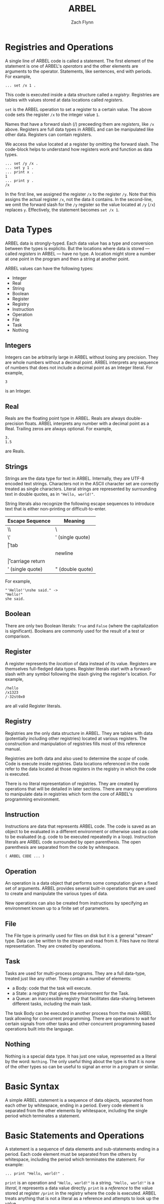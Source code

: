 # -*- org-html-preamble-format: (("en" "%t<br>%a<br>%T")); -*-
#+TITLE: ARBEL
#+AUTHOR: Zach Flynn
#+DESCRIPTION: ARBEL is a registry-based environment and language. 



* Registries and Operations

  A single line of ARBEL code is called a statement.  The first element of the statement is one of ARBEL's /operators/ and the other elements are arguments to the operator.  Statements, like sentences, end with periods. For example,
  
  #+BEGIN_SRC arbel
   ... set /x 1 .
  #+END_SRC

  This code is executed inside a data structure called a /registry/.  Registries are tables with values stored at data locations called /registers/.
    
  =set= is the ARBEL operation to set a register to a certain value.  The above code sets the register =/x= to the integer value =1=. 

  Names that have a forward slash (​/) preceeding them are /registers/, like =/x= above. Registers are full data types in ARBEL and can be manipulated like other data.  Registers can contain registers.  

  We access the value located at a register by omitting the forward slash.  The code-block helps to understand how registers work and function as data types.
  #+BEGIN_SRC arbel
   ... set /y /x .
   ... set y 1 .
   ... print x .
   1
   ... print y .
   /x
  #+END_SRC

  In the first line, we assigned the register =/x= to the register =/y=.  Note that this assigns the actual register =/x=, not the data it contains.  In the second-line, we omit the forward slash for the =/y= register so the value located at =/y= (=/x=) replaces =y=.  Effectively, the statement becomes =set /x 1=.
   

* Data Types

ARBEL data is strongly-typed.  Each data value has a type and conversion between the types is explicito.  But the locations where data is stored --- called /registers/ in ARBEL --- have no type.  A location might store a number at one point in the program and then a string at another point.  

ARBEL values can have the following types:

- Integer
- Real
- String
- Boolean
- Register
- Registry
- Instruction
- Operation
- File
- Task
- Nothing

** Integers

Integers can be arbitrarily large in ARBEL without losing any precision.  They are whole numbers without a decimal point.  ARBEL interprets any sequence of numbers that does not include a decimal point as an Integer literal.  For example,
#+BEGIN_SRC arbel
3
#+END_SRC

is an Integer.

** Real

Reals are the floating point type in ARBEL.  Reals are always double-precision floats. ARBEL interprets any number with a decimal point as a Real.  Trailing zeros are always optional. For example,
#+BEGIN_SRC arbel
3.
1.5
#+END_SRC

are Reals.

** Strings

Strings are the data type for text in ARBEL.  Internally, they are UTF-8 encoded text strings.  Characters not in the ASCII character set are correctly treated as single characters.  Literal strings are represented by surrounding text in double quotes, as in ="Hello, world!"=.

String literals also recognize the following escape sequences to introduce text that is either non-printing or difficult-to-enter.

| Escape Sequence  | Meaning          |
|------------------+------------------|
| \\               | \                |
| \'               | ' (single quote) |
| \t               | tab              |
| \n               | newline          |
| \r               | carriage return  |
| ' (single quote) | " (double quote) |
|------------------+------------------|


For example,
#+BEGIN_SRC arbel
"'Hello!'\nshe said." -> 
"Hello!"
she said.
#+END_SRC

** Boolean

There are only two Boolean literals: =True= and =False= (where the capitalization is significant). Booleans are commonly used for the result of a test or comparison.  

** Register

A register represents the /location/ of data instead of its value.  Registers are themselves full-fledged data types.  Register literals start with a forward-slash with any symbol following the slash giving the register's location. For example,
#+BEGIN_SRC arbel
/hello
/x1323
/-32st0x0 
#+END_SRC

are all valid Register literals.

** Registry

Registries are the only data structure in ARBEL.  They are tables with data (potentially including other registries) located at various registers. The construction and manipulation of registries fills most of this reference manual.

Registries are both data and also used to determine the /scope/ of code.  Code is execute inside registries. Data locations referenced in the code refer to the data located at those registers in the registry in which the code is executed.

There is no literal representation of registries.  They are created by operations that will be detailed in later sections. There are many operations to manipulate data in registries which form the core of ARBEL's programming environment.

** Instruction

Instructions are data that represents ARBEL code.  The code is saved as an object to be evaluated in a different environment or otherwise used as code to be evaluated (e.g. code to be executed repeatedly in a loop).  Instruction literals are ARBEL code surrounded by open parenthesis.  The open parenthesis are separated from the code by whitespace.
#+BEGIN_SRC arbel
( ARBEL CODE ... )
#+END_SRC

** Operation

An operation is a data object that performs some computation given a fixed set of arguments.  ARBEL provides several built-in operations that are used to create and manipulate the various types of data. 

New operations can also be created from instructions by specifying an environment known up to a finite set of parameters.

** File

The File type is primarily used for files on disk but it is a general "stream" type.  Data can be written to the stream and read from it.  Files have no literal representation.  They are created by operations.

** Task

Tasks are used for multi-process programs.  They are a full data-type, treated just like any other.  They contain a number of elements:

- a Body: code that the task will execute.
- a State: a registry that gives the environment for the Task.
- a Queue: an inaccessible registry that facilitates data-sharing between different tasks, including the main task.

The task Body can be executed in another process from the main ARBEL task allowing for concurrent programming.  There are operations to wait for certain signals from other tasks and other concurrent programming based operations built into the language.

** Nothing

Nothing is a special data type.  It has just one value, represented as a literal by the word: =Nothing=.  The only useful thing about the type is that it is none of the other types so can be useful to signal an error in a program or similar.

* Basic Syntax

A simple ARBEL statement is a sequence of data objects, separated from each other by whitespace, ending in a period.  Every code element is separated from the other elements by whitespace, including the single period which terminates a statement.




* Basic Statements and Operations

A statement is a sequence of data elements and sub-statements ending in a period.  Each code element must be separated from the others by whitespace, including the period which terminates the statement. For example:
#+BEGIN_SRC arbel
... print "Hello, world!" .
#+END_SRC

=print= is an operation and ="Hello, world!"= is a string.  ="Hello, world!"= is a /literal/, it represents a data value directly.  =print= is a /reference/ to the value stored at register =/print= in the registry where the code is executed.  ARBEL treats anything that is not a literal as a reference and attempts to look up the value.

Code is always executed "inside" a registry.  When ARBEL encounters a reference, it first tries to look up the value in the current registry.  If that fails, it moves to a /higher-level/ registry.  I will define what /higher-level/ means after we know a bit more of ARBEL's syntax, but it is a fairly natural definition.  The important thing to take from this is that registries are both a data type and determine the scope of code, what values are available to it.





* Language

This section describes the ARBEL language's form without reference to the environment or its particular operations.  It consists of a series of definitions.

A /Value/ is data.

A /Literal/ is a direct representation of a specific Value.  For example, the number =3=.

A /Reference/ is a symbol that represents the location of a Value.

A /Simple Statement/ is a sequence of Literals and References, written:
#+BEGIN_SRC arbel
X1 X2 X3 X4 ... XN .
#+END_SRC
Each element of the sequence is separated from the others by whitespace.  The period marks the end of the sequence.  It must also be separated from the elements of the sequence by whitespace.

An /Element/ is either a /Literal/, a /Reference/, or a /Substatement/.

A /Statement/ is a sequence of Elements.

An /Immediate Substatement/ is a sequence of Elements that can be included as one of the elements of an ARBEL Statement. The code represented by this sequence is executed prior to the rest of the Statement.  The statements are enclosed in square brackets (which are separated from the Statements by whitespace).  A Statement containing an immediate substatement looks like this:
#+BEGIN_SRC arbel
Element1 Element2 [ Statement1 . Statement2 . ... StatementN . ] Element3 ... ElementM .
#+END_SRC

A /Conditional Substatement/ is only computed if the outer Statement accesses the Substatement's Element.  The syntax is the same as for immediate substatements with the execption that the inner statements are enclosed in curly braces:
#+BEGIN_SRC arbel
Element1 Element2 { Statement1 . Statement2 . ... StatementN . } Element3 ... ElementM .
#+END_SRC

A /Substatement/ is either an Immediate Substatement or a Conditional Substatement.

An /Instruction/ is a type of data which contains a series of ARBEL statements to be executed later.  It is enclosed in open parenthesis:
#+BEGIN_SRC arbel
( Statement1 . Statement2 ... StatementN . )
#+END_SRC

An /Operation/ is a type of data that performs some action when it appears as the first Element of a Statement.  /Arguments/ refer to the rest of the Elements of a Statement. There are operations built into ARBEL, and they can be defined by the user using an angle bracket syntax which describes both the code to execute and the data locations (called /Registers/) at which to put the Elements before executing the code.  The following defines an operation:
#+BEGIN_SRC arbel
< Instruction Register1 Register2 ... RegisterN >
#+END_SRC

Note that the sequence of Registers does not end with a period because this syntax is not a Statement.

These definitions define the ARBEL language.  ARBEL's environment includes built-in operations to make the language useful for programming.

* Types of Data Literals

Everything in ARBEL is data.  The language is primarily sequences of data.  ARBEL's type system is based on using relatively few, "fixed" data types.  It does not have user-defined types.  Instead, it uses a flexible data structure, called Registries, that can be used to represent complicated data elements built up from the basic types.

This section describes the data types that can be represented as literals.  In later sections, I discuss data types that are only generated by certain operations.

** Numbers

** Strings

** 
** Registers

** Registries





